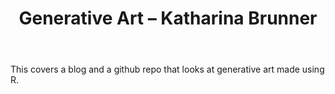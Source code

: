 :PROPERTIES:
:ID:       daafee45-3aa2-4066-9e08-31b91dce48b8
:ROAM_REFS: https://katharinabrunner.de/software-portfolio/
:END:
#+TITLE: Generative Art – Katharina Brunner
#+filetags: generative_art

This covers a blog and a github repo that looks at generative art made using R.
